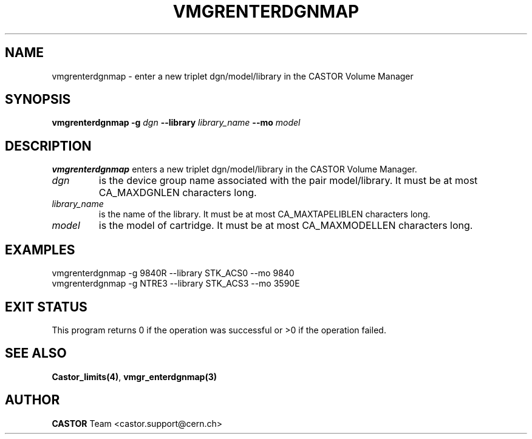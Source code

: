 .\" @(#)$RCSfile: vmgrenterdgnmap.man,v $ $Revision: 1.3 $ $Date: 2001/09/26 09:13:57 $ CERN IT-PDP/DM Jean-Philippe Baud
.\" Copyright (C) 2001 by CERN/IT/PDP/DM
.\" All rights reserved
.\"
.TH VMGRENTERDGNMAP 1 "$Date: 2001/09/26 09:13:57 $" CASTOR "vmgr Administrator Commands"
.SH NAME
vmgrenterdgnmap \- enter a new triplet dgn/model/library in the CASTOR Volume Manager
.SH SYNOPSIS
.B vmgrenterdgnmap
.BI -g " dgn"
.BI --library " library_name"
.BI --mo " model"
.SH DESCRIPTION
.B vmgrenterdgnmap
enters a new triplet dgn/model/library in the CASTOR Volume Manager.
.TP
.I dgn
is the device group name associated with the pair model/library.
It must be at most CA_MAXDGNLEN characters long.
.TP
.I library_name
is the name of the library.
It must be at most CA_MAXTAPELIBLEN characters long.
.TP
.I model
is the model of cartridge.
It must be at most CA_MAXMODELLEN characters long.
.SH EXAMPLES
.nf
.ft CW
vmgrenterdgnmap -g 9840R --library STK_ACS0 --mo 9840
vmgrenterdgnmap -g NTRE3 --library STK_ACS3 --mo 3590E
.ft
.fi
.SH EXIT STATUS
This program returns 0 if the operation was successful or >0 if the operation
failed.
.SH SEE ALSO
.BR Castor_limits(4) ,
.B vmgr_enterdgnmap(3)
.SH AUTHOR
\fBCASTOR\fP Team <castor.support@cern.ch>
